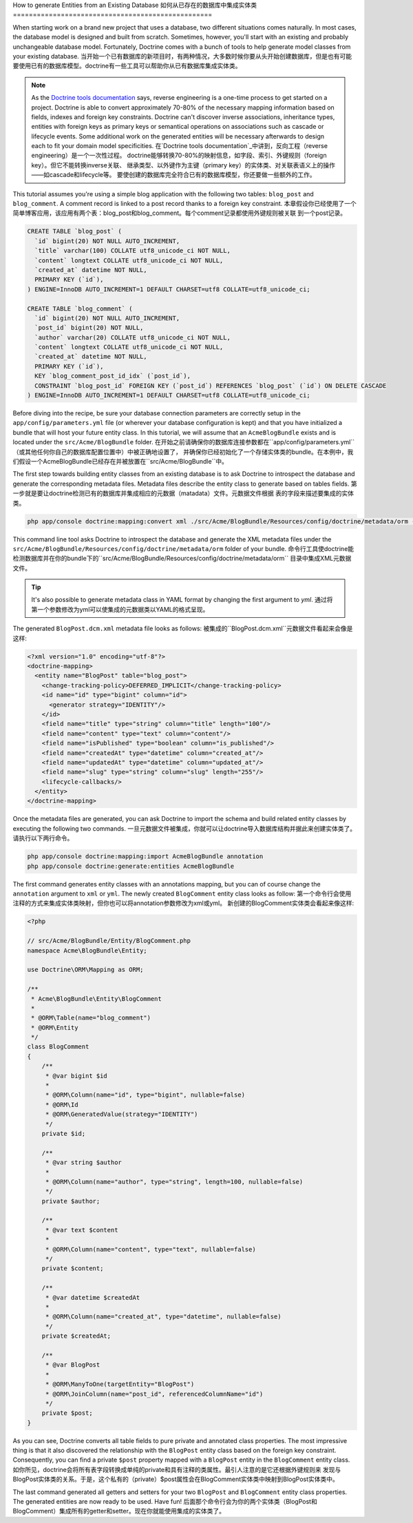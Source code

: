 .. index::
   single: Doctrine; Generating entities from existing database

How to generate Entities from an Existing Database
如何从已存在的数据库中集成实体类
==================================================

When starting work on a brand new project that uses a database, two different
situations comes naturally. In most cases, the database model is designed
and built from scratch. Sometimes, however, you'll start with an existing and
probably unchangeable database model. Fortunately, Doctrine comes with a bunch
of tools to help generate model classes from your existing database.
当开始一个已有数据库的新项目时，有两种情况，大多数时候你要从头开始创建数据库，但是也有可能
要使用已有的数据库模型。doctrine有一些工具可以帮助你从已有数据库集成实体类。

.. note::

    As the `Doctrine tools documentation`_ says, reverse engineering is a
    one-time process to get started on a project. Doctrine is able to convert
    approximately 70-80% of the necessary mapping information based on fields,
    indexes and foreign key constraints. Doctrine can't discover inverse
    associations, inheritance types, entities with foreign keys as primary keys
    or semantical operations on associations such as cascade or lifecycle
    events. Some additional work on the generated entities will be necessary
    afterwards to design each to fit your domain model specificities.
    在`Doctrine tools documentation`_中讲到，反向工程（reverse engineering）是一个一次性过程。
    doctrine能够转换70-80%的映射信息，如字段、索引、外键规则（foreign key）。但它不能转换inverse关联、
    继承类型、以外键作为主键（primary key）的实体类、对关联表语义上的操作——如cascade和lifecycle等。
    要使创建的数据库完全符合已有的数据库模型，你还要做一些额外的工作。

This tutorial assumes you're using a simple blog application with the following
two tables: ``blog_post`` and ``blog_comment``. A comment record is linked
to a post record thanks to a foreign key constraint.
本章假设你已经使用了一个简单博客应用，该应用有两个表：blog_post和blog_comment。每个comment记录都使用外键规则被关联
到一个post记录。

.. code-block:: sql

    CREATE TABLE `blog_post` (
      `id` bigint(20) NOT NULL AUTO_INCREMENT,
      `title` varchar(100) COLLATE utf8_unicode_ci NOT NULL,
      `content` longtext COLLATE utf8_unicode_ci NOT NULL,
      `created_at` datetime NOT NULL,
      PRIMARY KEY (`id`),
    ) ENGINE=InnoDB AUTO_INCREMENT=1 DEFAULT CHARSET=utf8 COLLATE=utf8_unicode_ci;

    CREATE TABLE `blog_comment` (
      `id` bigint(20) NOT NULL AUTO_INCREMENT,
      `post_id` bigint(20) NOT NULL,
      `author` varchar(20) COLLATE utf8_unicode_ci NOT NULL,
      `content` longtext COLLATE utf8_unicode_ci NOT NULL,
      `created_at` datetime NOT NULL,
      PRIMARY KEY (`id`),
      KEY `blog_comment_post_id_idx` (`post_id`),
      CONSTRAINT `blog_post_id` FOREIGN KEY (`post_id`) REFERENCES `blog_post` (`id`) ON DELETE CASCADE
    ) ENGINE=InnoDB AUTO_INCREMENT=1 DEFAULT CHARSET=utf8 COLLATE=utf8_unicode_ci;

Before diving into the recipe, be sure your database connection parameters are
correctly setup in the ``app/config/parameters.yml`` file (or wherever your
database configuration is kept) and that you have initialized a bundle that
will host your future entity class. In this tutorial, we will assume that
an ``AcmeBlogBundle`` exists and is located under the ``src/Acme/BlogBundle``
folder.
在开始之前请确保你的数据库连接参数都在``app/config/parameters.yml``（或其他任何你自己的数据库配置位置中）中被正确地设置了，
并确保你已经初始化了一个存储实体类的bundle。在本例中，我们假设一个AcmeBlogBundle已经存在并被放置在``src/Acme/BlogBundle``中。

The first step towards building entity classes from an existing database
is to ask Doctrine to introspect the database and generate the corresponding
metadata files. Metadata files describe the entity class to generate based on
tables fields.
第一步就是要让doctrine检测已有的数据库并集成相应的元数据（matadata）文件。元数据文件根据
表的字段来描述要集成的实体类。

.. code-block:: bash

    php app/console doctrine:mapping:convert xml ./src/Acme/BlogBundle/Resources/config/doctrine/metadata/orm --from-database --force

This command line tool asks Doctrine to introspect the database and generate
the XML metadata files under the ``src/Acme/BlogBundle/Resources/config/doctrine/metadata/orm``
folder of your bundle.
命令行工具使doctrine能检测数据库并在你的bundle下的``src/Acme/BlogBundle/Resources/config/doctrine/metadata/orm``
目录中集成XML元数据文件。

.. tip::

    It's also possible to generate metadata class in YAML format by changing the
    first argument to `yml`.
    通过将第一个参数修改为yml可以使集成的元数据类以YAML的格式呈现。

The generated ``BlogPost.dcm.xml`` metadata file looks as follows:
被集成的``BlogPost.dcm.xml``元数据文件看起来会像是这样:

.. code-block:: xml

    <?xml version="1.0" encoding="utf-8"?>
    <doctrine-mapping>
      <entity name="BlogPost" table="blog_post">
        <change-tracking-policy>DEFERRED_IMPLICIT</change-tracking-policy>
        <id name="id" type="bigint" column="id">
          <generator strategy="IDENTITY"/>
        </id>
        <field name="title" type="string" column="title" length="100"/>
        <field name="content" type="text" column="content"/>
        <field name="isPublished" type="boolean" column="is_published"/>
        <field name="createdAt" type="datetime" column="created_at"/>
        <field name="updatedAt" type="datetime" column="updated_at"/>
        <field name="slug" type="string" column="slug" length="255"/>
        <lifecycle-callbacks/>
      </entity>
    </doctrine-mapping>

Once the metadata files are generated, you can ask Doctrine to import the
schema and build related entity classes by executing the following two commands.
一旦元数据文件被集成，你就可以让doctrine导入数据库结构并据此来创建实体类了。请执行以下两行命令。

.. code-block:: bash

    php app/console doctrine:mapping:import AcmeBlogBundle annotation
    php app/console doctrine:generate:entities AcmeBlogBundle

The first command generates entity classes with an annotations mapping, but
you can of course change the ``annotation`` argument to ``xml`` or ``yml``.
The newly created ``BlogComment`` entity class looks as follow:
第一个命令行会使用注释的方式来集成实体类映射，但你也可以将annotation参数修改为xml或yml。
新创建的BlogComment实体类会看起来像这样:

.. code-block:: php

    <?php

    // src/Acme/BlogBundle/Entity/BlogComment.php
    namespace Acme\BlogBundle\Entity;

    use Doctrine\ORM\Mapping as ORM;

    /**
     * Acme\BlogBundle\Entity\BlogComment
     *
     * @ORM\Table(name="blog_comment")
     * @ORM\Entity
     */
    class BlogComment
    {
        /**
         * @var bigint $id
         *
         * @ORM\Column(name="id", type="bigint", nullable=false)
         * @ORM\Id
         * @ORM\GeneratedValue(strategy="IDENTITY")
         */
        private $id;

        /**
         * @var string $author
         *
         * @ORM\Column(name="author", type="string", length=100, nullable=false)
         */
        private $author;

        /**
         * @var text $content
         *
         * @ORM\Column(name="content", type="text", nullable=false)
         */
        private $content;

        /**
         * @var datetime $createdAt
         *
         * @ORM\Column(name="created_at", type="datetime", nullable=false)
         */
        private $createdAt;

        /**
         * @var BlogPost
         *
         * @ORM\ManyToOne(targetEntity="BlogPost")
         * @ORM\JoinColumn(name="post_id", referencedColumnName="id")
         */
        private $post;
    }

As you can see, Doctrine converts all table fields to pure private and annotated
class properties. The most impressive thing is that it also discovered the
relationship with the ``BlogPost`` entity class based on the foreign key constraint.
Consequently, you can find a private ``$post`` property mapped with a ``BlogPost``
entity in the ``BlogComment`` entity class.
如你所见，doctrine会将所有表字段转换成单纯的private和具有注释的类属性。最引人注意的是它还根据外键规则来
发现与BlogPost实体类的关系。于是，这个私有的（private）$post属性会在BlogComment实体类中映射到BlogPost实体类中。

The last command generated all getters and setters for your two ``BlogPost`` and
``BlogComment`` entity class properties. The generated entities are now ready to be
used. Have fun!
后面那个命令行会为你的两个实体类（BlogPost和BlogComment）集成所有的getter和setter。现在你就能使用集成的实体类了。

.. _`Doctrine tools documentation`: http://docs.doctrine-project.org/projects/doctrine-orm/en/latest/reference/tools.html#reverse-engineering
